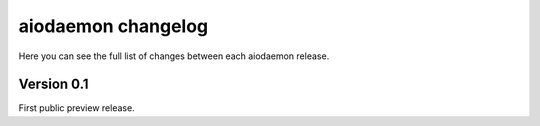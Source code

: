 aiodaemon changelog
===================

Here you can see the full list of changes between each aiodaemon release.


Version 0.1
-----------

First public preview release.
